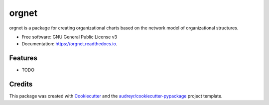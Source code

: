 ======
orgnet
======


.. image:: https://img.shields.io/pypi/v/orgnet.svg
        :target: https://pypi.python.org/pypi/orgnet

.. image:: https://img.shields.io/travis/jameseastwood/orgnet.svg
        :target: https://travis-ci.com/jameseastwood/orgnet

.. image:: https://readthedocs.org/projects/orgnet/badge/?version=latest
        :target: https://orgnet.readthedocs.io/en/latest/?version=latest
        :alt: Documentation Status




orgnet is a package for creating organizational charts based on the network model of organizational structures.


* Free software: GNU General Public License v3
* Documentation: https://orgnet.readthedocs.io.


Features
--------

* TODO

Credits
-------

This package was created with Cookiecutter_ and the `audreyr/cookiecutter-pypackage`_ project template.

.. _Cookiecutter: https://github.com/audreyr/cookiecutter
.. _`audreyr/cookiecutter-pypackage`: https://github.com/audreyr/cookiecutter-pypackage
